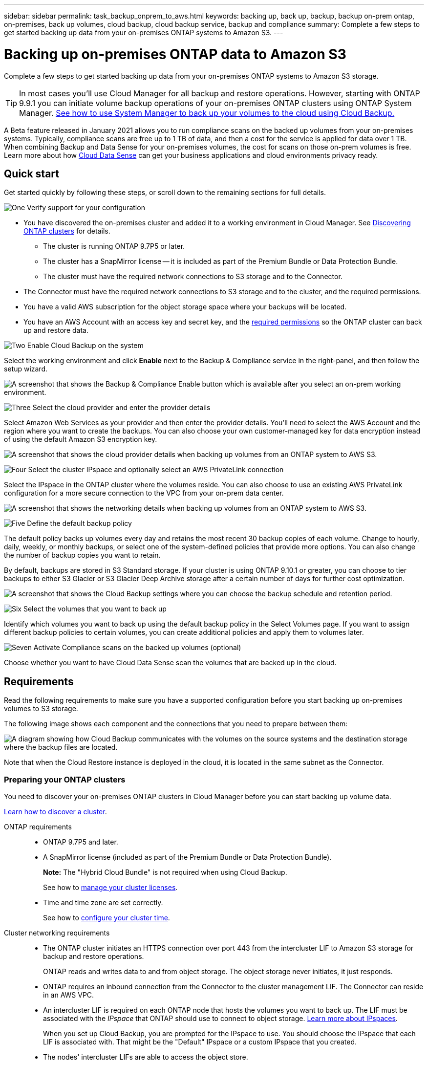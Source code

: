 ---
sidebar: sidebar
permalink: task_backup_onprem_to_aws.html
keywords: backing up, back up, backup, backup on-prem ontap, on-premises, back up volumes, cloud backup, cloud backup service, backup and compliance
summary: Complete a few steps to get started backing up data from your on-premises ONTAP systems to Amazon S3.
---

= Backing up on-premises ONTAP data to Amazon S3
:hardbreaks:
:nofooter:
:icons: font
:linkattrs:
:imagesdir: ./media/

[.lead]
Complete a few steps to get started backing up data from your on-premises ONTAP systems to Amazon S3 storage.

TIP: In most cases you'll use Cloud Manager for all backup and restore operations. However, starting with ONTAP 9.9.1 you can initiate volume backup operations of your on-premises ONTAP clusters using ONTAP System Manager. https://docs.netapp.com/us-en/ontap/task_cloud_backup_data_using_cbs.html[See how to use System Manager to back up your volumes to the cloud using Cloud Backup.^]

A Beta feature released in January 2021 allows you to run compliance scans on the backed up volumes from your on-premises systems. Typically, compliance scans are free up to 1 TB of data, and then a cost for the service is applied for data over 1 TB. When combining Backup and Data Sense for your on-premises volumes, the cost for scans on those on-prem volumes is free. Learn more about how link:concept_cloud_compliance.html[Cloud Data Sense^] can get your business applications and cloud environments privacy ready.

== Quick start

Get started quickly by following these steps, or scroll down to the remaining sections for full details.

.image:https://raw.githubusercontent.com/NetAppDocs/common/main/media/number-1.png[One] Verify support for your configuration

[role="quick-margin-list"]
* You have discovered the on-premises cluster and added it to a working environment in Cloud Manager. See link:task_discovering_ontap.html[Discovering ONTAP clusters^] for details.
** The cluster is running ONTAP 9.7P5 or later.
** The cluster has a SnapMirror license -- it is included as part of the Premium Bundle or Data Protection Bundle.
** The cluster must have the required network connections to S3 storage and to the Connector.
* The Connector must have the required network connections to S3 storage and to the cluster, and the required permissions.
* You have a valid AWS subscription for the object storage space where your backups will be located.
* You have an AWS Account with an access key and secret key, and the link:task_backup_onprem_to_aws.html#preparing-amazon-s3-for-backups[required permissions] so the ONTAP cluster can back up and restore data.

.image:https://raw.githubusercontent.com/NetAppDocs/common/main/media/number-2.png[Two] Enable Cloud Backup on the system

[role="quick-margin-para"]
Select the working environment and click *Enable* next to the Backup & Compliance service in the right-panel, and then follow the setup wizard.

[role="quick-margin-para"]
image:screenshot_backup_from_onprem_activate.png["A screenshot that shows the Backup & Compliance Enable button which is available after you select an on-prem working environment."]

.image:https://raw.githubusercontent.com/NetAppDocs/common/main/media/number-3.png[Three] Select the cloud provider and enter the provider details

[role="quick-margin-para"]
Select Amazon Web Services as your provider and then enter the provider details. You'll need to select the AWS Account and the region where you want to create the backups. You can also choose your own customer-managed key for data encryption instead of using the default Amazon S3 encryption key.

[role="quick-margin-para"]
image:screenshot_backup_provider_settings_aws.png[A screenshot that shows the cloud provider details when backing up volumes from an ONTAP system to AWS S3.]

.image:https://raw.githubusercontent.com/NetAppDocs/common/main/media/number-4.png[Four] Select the cluster IPspace and optionally select an AWS PrivateLink connection

[role="quick-margin-para"]
Select the IPspace in the ONTAP cluster where the volumes reside. You can also choose to use an existing AWS PrivateLink configuration for a more secure connection to the VPC from your on-prem data center.

[role="quick-margin-para"]
image:screenshot_backup_onprem_aws_networking.png[A screenshot that shows the networking details when backing up volumes from an ONTAP system to AWS S3.]

.image:https://raw.githubusercontent.com/NetAppDocs/common/main/media/number-5.png[Five] Define the default backup policy

[role="quick-margin-para"]
The default policy backs up volumes every day and retains the most recent 30 backup copies of each volume. Change to hourly, daily, weekly, or monthly backups, or select one of the system-defined policies that provide more options. You can also change the number of backup copies you want to retain.

[role="quick-margin-para"]
By default, backups are stored in S3 Standard storage. If your cluster is using ONTAP 9.10.1 or greater, you can choose to tier backups to either S3 Glacier or S3 Glacier Deep Archive storage after a certain number of days for further cost optimization.

[role="quick-margin-para"]
image:screenshot_backup_policy_aws.png[A screenshot that shows the Cloud Backup settings where you can choose the backup schedule and retention period.]

.image:https://raw.githubusercontent.com/NetAppDocs/common/main/media/number-6.png[Six] Select the volumes that you want to back up

[role="quick-margin-para"]
Identify which volumes you want to back up using the default backup policy in the Select Volumes page. If you want to assign different backup policies to certain volumes, you can create additional policies and apply them to volumes later.

.image:https://raw.githubusercontent.com/NetAppDocs/common/main/media/number-7.png[Seven] Activate Compliance scans on the backed up volumes (optional)

[role="quick-margin-para"]
Choose whether you want to have Cloud Data Sense scan the volumes that are backed up in the cloud.

== Requirements

Read the following requirements to make sure you have a supported configuration before you start backing up on-premises volumes to S3 storage.

The following image shows each component and the connections that you need to prepare between them:

image:diagram_cloud_backup_onprem_aws.png[A diagram showing how Cloud Backup communicates with the volumes on the source systems and the destination storage where the backup files are located.]

Note that when the Cloud Restore instance is deployed in the cloud, it is located in the same subnet as the Connector.

=== Preparing your ONTAP clusters

You need to discover your on-premises ONTAP clusters in Cloud Manager before you can start backing up volume data.

link:task_discovering_ontap.html[Learn how to discover a cluster].

ONTAP requirements::
* ONTAP 9.7P5 and later.
* A SnapMirror license (included as part of the Premium Bundle or Data Protection Bundle).
+
*Note:* The "Hybrid Cloud Bundle" is not required when using Cloud Backup.
+
See how to https://docs.netapp.com/us-en/ontap/system-admin/manage-licenses-concept.html[manage your cluster licenses^].
*	Time and time zone are set correctly.
+
See how to https://docs.netapp.com/us-en/ontap/system-admin/manage-cluster-time-concept.html[configure your cluster time^].

Cluster networking requirements::
* The ONTAP cluster initiates an HTTPS connection over port 443 from the intercluster LIF to Amazon S3 storage for backup and restore operations.
+
ONTAP reads and writes data to and from object storage. The object storage never initiates, it just responds.
+
* ONTAP requires an inbound connection from the Connector to the cluster management LIF. The Connector can reside in an AWS VPC.

* An intercluster LIF is required on each ONTAP node that hosts the volumes you want to back up. The LIF must be associated with the _IPspace_ that ONTAP should use to connect to object storage. https://docs.netapp.com/us-en/ontap/networking/standard_properties_of_ipspaces.html[Learn more about IPspaces^].
+
When you set up Cloud Backup, you are prompted for the IPspace to use. You should choose the IPspace that each LIF is associated with. That might be the "Default" IPspace or a custom IPspace that you created.
* The nodes' intercluster LIFs are able to access the object store.
*	DNS servers have been configured for the storage VM where the volumes are located. See how to https://docs.netapp.com/us-en/ontap/networking/configure_dns_services_auto.html[configure DNS services for the SVM^].
* Note that if you use are using a different IPspace than the Default, then you might need to create a static route to get access to the object storage.
* Update firewall rules, if necessary, to allow Cloud Backup service connections from ONTAP to object storage through port 443 and name resolution traffic from the storage VM to the DNS server over port 53 (TCP/UDP).

=== Creating or switching Connectors

A Connector is required to back up data to the cloud, and the Connector must be in an AWS VPC when backing up data to AWS S3 storage. You can't use a Connector that's deployed on-premises. You'll either need to create a new Connector or make sure that the currently selected Connector resides in the correct provider.

* link:concept_connectors.html[Learn about Connectors]
* link:task_creating_connectors_aws.html[Creating a Connector in AWS]
* link:task_managing_connectors.html[Switching between Connectors]

=== Preparing networking for the Connector

Ensure that the Connector has the required networking connections.

.Steps

. Ensure that the network where the Connector is installed enables the following connections:

* An outbound internet connection to the Cloud Backup service over port 443 (HTTPS)
* An HTTPS connection over port 443 to your S3 object storage
* An HTTPS connection over port 443 to your ONTAP clusters

. Enable a VPC Endpoint to S3. This is needed if you have a Direct Connect or VPN connection from your ONTAP cluster to the VPC and you want communication between the Connector and S3 to stay in your AWS internal network.

=== Supported regions

You can create backups from on-premises systems to Amazon S3 in all regions https://cloud.netapp.com/cloud-volumes-global-regions[where Cloud Volumes ONTAP is supported^]. You specify the region where the backups will be stored when you set up the service.

=== License requirements

Before your 30-day free trial of Cloud Backup expires, you need to subscribe to a pay-as-you-go (PAYGO) Cloud Manager Marketplace offering from AWS, or purchase and activate a Cloud Backup BYOL license from NetApp. These licenses are for the account and can be used across multiple systems.

* For Cloud Backup PAYGO licensing, you'll need a subscription to the https://aws.amazon.com/marketplace/pp/B07QX2QLXX[AWS^] Cloud Manager Marketplace offering to continue using Cloud Backup. Billing for Cloud Backup is done through this subscription.
* For Cloud Backup BYOL licensing, you don't need a subscription. You need the serial number from NetApp that enables you to use the service for the duration and capacity of the license. link:task_licensing_cloud_backup.html#use-cloud-backup-byol-licenses[Learn how to manage your BYOL licenses].

You need to have an AWS subscription for the object storage space where your backups will be located.

A SnapMirror license is required on the cluster. Note that the "Hybrid Cloud Bundle" is not required when using Cloud Backup.

=== Preparing Amazon S3 for backups

When you are using Amazon S3, you must configure permissions for the Connector to create and manage the S3 bucket, and you must configure permissions so the on-premises ONTAP cluster can read and write to the S3 bucket.

.Steps

. Confirm that the following S3 permissions (from the latest https://mysupport.netapp.com/site/info/cloud-manager-policies[Cloud Manager policy^]) are part of the IAM role that provides the Connector with permissions:
+
[source,json]
{
          "Sid": "backupPolicy",
          "Effect": "Allow",
          "Action": [
              "s3:DeleteBucket",
              "s3:GetLifecycleConfiguration",
              "s3:PutLifecycleConfiguration",
              "s3:PutBucketTagging",
              "s3:ListBucketVersions",
              "s3:GetObject",
              "s3:ListBucket",
              "s3:ListAllMyBuckets",
              "s3:GetBucketTagging",
              "s3:GetBucketLocation",
              "s3:GetBucketPolicyStatus",
              "s3:GetBucketPublicAccessBlock",
              "s3:GetBucketAcl",
              "s3:GetBucketPolicy",
              "s3:PutBucketPublicAccessBlock"
          ],
          "Resource": [
              "arn:aws:s3:::netapp-backup-*"
          ]
      },

. Add the following EC2 permissions to the IAM role that provides the Connector with permissions so that it can start, stop, and terminate the Cloud Restore instance:
+
[source,json]
          "Action": [
              "ec2:DescribeInstanceTypeOfferings",
              "ec2:StartInstances",
              "ec2:StopInstances",
              "ec2:TerminateInstances"
          ],

. During the Backup wizard you will be prompted to enter an access key and secret key. For that, you will need to create an IAM user with the following permissions. Cloud Backup passes these credentials on to the ONTAP cluster so that ONTAP can backup and restore data to the S3 bucket.
+
[source,json]
"s3:ListAllMyBuckets",
"s3:ListBucket",
"s3:GetBucketLocation",
"s3:GetObject",
"s3:PutObject",
"s3:PutBucketencryption",
"s3:DeleteObject"
+
See the https://docs.aws.amazon.com/IAM/latest/UserGuide/id_roles_create_for-user.html[AWS Documentation: Creating a Role to Delegate Permissions to an IAM User^] for details.

. If your virtual or physical network uses a proxy server for internet access, ensure that the Cloud Restore instance has outbound internet access to contact the following endpoints.
+
[cols="43,57",options="header"]
|===
| Endpoints
| Purpose

| \http://amazonlinux.us-east-1.amazonaws.com/2/extras/docker/stable/x86_64/4bf88ee77c395ffe1e0c3ca68530dfb3a683ec65a4a1ce9c0ff394be50e922b2/ | CentOS package for the Cloud Restore Instance AMI.

|
\http://cloudmanagerinfraprod.azurecr.io
\https://cloudmanagerinfraprod.azurecr.io

| Cloud Restore Instance image repository.

|===

. You can choose your own custom-managed keys for data encryption in the activation wizard instead of using the default Amazon S3 encryption keys. In this case you'll need to have the encryption managed keys already set up. link:task_setting_up_kms.html[See how to use your own keys].

. If you want to have a more secure connection over the public internet from your on-prem data center to the VPC, there is an option to select an AWS PrivateLink connection in the activation wizard. It is required if you are connecting your on-premises system via VPN/DirectConnect. In this case you'll need to have created an Interface endpoint configuration using the Amazon VPC console or the command line. https://docs.aws.amazon.com/AmazonS3/latest/userguide/privatelink-interface-endpoints.html[See details about using AWS PrivateLink for Amazon S3^].
+
Note that you'll also need to modify the security group configuration that is associated with the Cloud Manager Connector. You must change the policy to "Custom" (from "Full Access"), and you must add the permissions from the backup policy as shown earlier (above).
+
image:screenshot_backup_aws_sec_group.png[A screenshot of the AWS security group associated with the Connector.]

== Enabling Cloud Backup

Enable Cloud Backup at any time directly from the on-premises working environment.

.Steps

. From the Canvas, select the working environment and click *Enable* next to the Backup & Compliance service in the right-panel.
+
image:screenshot_backup_from_onprem_activate.png[A screenshot that shows the Backup & Compliance Enable button which is available after you select an on-prem working environment.]

. Select Amazon Web Services as your provider and click *Next*.

. Enter the provider details and click *Next*.

.. The AWS Account, the AWS Access Key, and the Secret Key used to store the backups.
+
The access key and secret key are for the user you created to give the ONTAP cluster access to the S3 bucket.
.. The AWS region where the backups will be stored.
.. Whether you'll use the default Amazon S3 encryption keys or choose your own customer-managed keys from your AWS account to manage encryption of your data. (link:task_setting_up_kms.html[See how to use your own keys]).
+
image:screenshot_backup_provider_settings_aws.png[A screenshot that shows the cloud provider details when backing up volumes from an ONTAP system to AWS S3.]

. Enter the networking details and click *Next*.

.. The IPspace in the ONTAP cluster where the volumes you want to back up reside. The intercluster LIFs for this IPspace must have outbound internet access.
.. Optionally, choose whether you'll use an AWS PrivateLink that you have previously configured. https://docs.aws.amazon.com/AmazonS3/latest/userguide/privatelink-interface-endpoints.html[See details about using AWS PrivateLink for Amazon S3^].
+
image:screenshot_backup_onprem_aws_networking.png[A screenshot that shows the networking details when backing up volumes from an ONTAP system to AWS S3.]

. Enter the default backup policy details and click *Next*.

.. Define the backup schedule and choose the number of backups to retain. link:concept_backup_to_cloud.html#customizable-backup-schedule-and-retention-settings-per-cluster[See the list of existing policies you can choose^].
.. When using ONTAP 9.10.1 and greater, you can choose to tier backups to either S3 Glacier or S3 Glacier Deep Archive storage after a certain number of days for further cost optimization. link:reference-aws-backup-tiers.html[Learn more about using archival tiers].
+
image:screenshot_backup_policy_aws.png[A screenshot that shows the Cloud Backup settings where you can choose your schedule and backup retention.]

. Select the volumes that you want to back up using the default backup policy in the Select Volumes page. If you want to assign different backup policies to certain volumes, you can create additional policies and apply them to those volumes later.

+
* To back up all volumes, check the box in the title row (image:button_backup_all_volumes.png[]).
* To back up individual volumes, check the box for each volume (image:button_backup_1_volume.png[]).
+
image:screenshot_backup_select_volumes.png[A screenshot of selecting the volumes that will be backed up.]

+
If you want all volumes added in the future to have backup enabled, just leave the checkbox for "Automatically back up future volumes..." checked. If you disable this setting, you'll need to manually enable backups for future volumes.

. Click *Activate Backup* and Cloud Backup starts taking the initial backups of your volumes.
+
You are prompted whether you want to run compliance scans on the backed up volumes. Cloud Data Sense scans are free when you run them on the backed up volumes (except for the link:concept_cloud_compliance.html#cost[cost of the deployed Cloud Data Sense instance^]).
+
image:screenshot_compliance_on_backups.png[A screenshot of the page where you can choose to activate Data Sense on your backed up volumes.]

. Click *Go to Data Sense* to activate compliance scans on the volumes. (If you choose *Close* and not to scan these backed up volumes, you can always link:task_getting_started_compliance.html#scanning-backup-files-from-on-premises-ontap-systems[enable this functionality^] later from Cloud Data Sense.)

* If an instance of Cloud Data Sense is already deployed in your environment, you are directed to the Configuration page to select the volumes you want to scan in each on-premises working environment that has backups. See link:task_getting_started_compliance.html#enabling-cloud-data-sense-in-your-working-environments[how to choose the volumes^].
+
image:screenshot_compliance_onprem_backups.png[A screenshot of the Compliance page to select volumes you want to scan.]
* If Cloud Data Sense has not been deployed, you are directed to the Compliance page where you can choose to deploy Compliance in the cloud or in your premises. We strongly recommend deploying it in the cloud. Go link:task_deploy_cloud_compliance.html[here^] for installation requirements and instructions.
+
image:screenshot_cloud_compliance_deploy_options.png[A screenshot of the Compliance page to choose how you want to deploy Cloud Data Sense.]
+
After you have deployed Compliance you can choose the volumes you want to scan as described above.

.Result

Cloud Backup backs up your volumes from the on-premises ONTAP system, and optionally, Cloud Data Sense runs compliance scans on the backed up volumes.

.What's next?

You can link:task_managing_backups.html[start and stop backups for volumes or change the backup schedule^].
You can also link:task_restore_backups.html[restore entire volumes or individual files from a backup file^] to a Cloud Volumes ONTAP system in AWS, or to an on-premises ONTAP system.

You can link:task_controlling_private_data.html[view the results of the compliance scans^] and review other features of Cloud Data Sense that can help you understand data context and identify sensitive data in your organization.

NOTE: The scan results are not available immediately because Cloud Backup has to finish creating the backups before Cloud Data Sense can start compliance scans.
